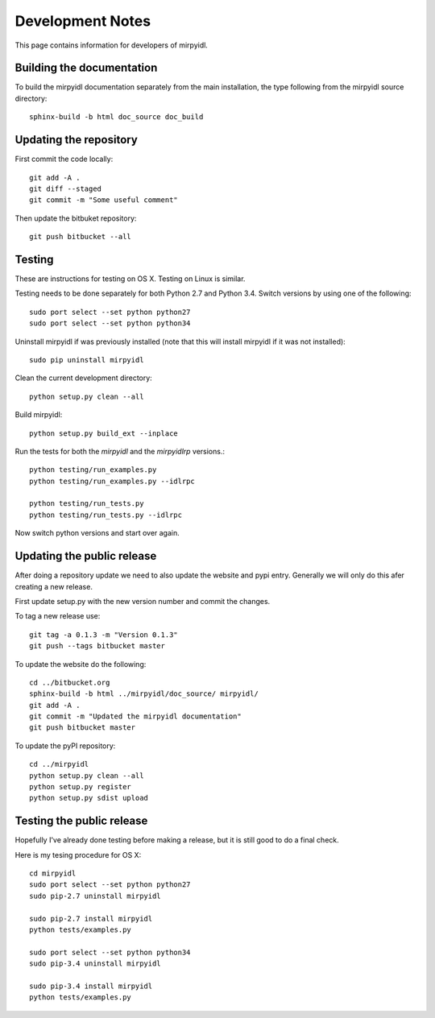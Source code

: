 
*******************
 Development Notes 
*******************

This page contains information for developers of mirpyidl.


Building the documentation
==========================

To build the mirpyidl documentation separately from the main installation, the type following from the mirpyidl source directory::

    sphinx-build -b html doc_source doc_build


Updating the repository
=======================

First commit the code locally::

    git add -A .
    git diff --staged
    git commit -m "Some useful comment"

Then update the bitbuket repository::

    git push bitbucket --all

    
Testing
=======

These are instructions for testing on OS X.  Testing on Linux is similar.


Testing needs to be done separately for both Python 2.7 and Python 3.4.  Switch versions by using one of the following::

    sudo port select --set python python27
    sudo port select --set python python34

Uninstall mirpyidl if was previously installed (note that this will install mirpyidl if it was not installed)::

    sudo pip uninstall mirpyidl

Clean the current development directory::

    python setup.py clean --all

Build mirpyidl::

    python setup.py build_ext --inplace

Run the tests for both the `mirpyidl` and the `mirpyidlrp` versions.::

    python testing/run_examples.py
    python testing/run_examples.py --idlrpc

    python testing/run_tests.py
    python testing/run_tests.py --idlrpc

Now switch python versions and start over again.


Updating the public release
===========================

After doing a repository update we need to also update the website and pypi entry. Generally we will only do this afer creating a new release.

First update setup.py with the new version number and commit the changes.

To tag a new release use::

    git tag -a 0.1.3 -m "Version 0.1.3"
    git push --tags bitbucket master
    

To update the website do the following::

    cd ../bitbucket.org
    sphinx-build -b html ../mirpyidl/doc_source/ mirpyidl/
    git add -A .
    git commit -m "Updated the mirpyidl documentation"
    git push bitbucket master

To update the pyPI repository::

    cd ../mirpyidl
    python setup.py clean --all
    python setup.py register
    python setup.py sdist upload


Testing the public release
==========================

Hopefully I've already done testing before making a release, but it is still good to do a final check.

Here is my tesing procedure for OS X::

   cd mirpyidl
   sudo port select --set python python27
   sudo pip-2.7 uninstall mirpyidl

   sudo pip-2.7 install mirpyidl
   python tests/examples.py

   sudo port select --set python python34
   sudo pip-3.4 uninstall mirpyidl

   sudo pip-3.4 install mirpyidl
   python tests/examples.py
